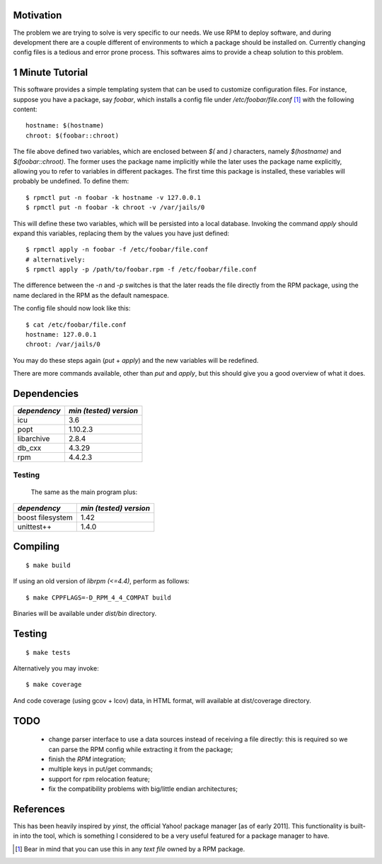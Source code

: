 Motivation
==========

The problem we are trying to solve is very specific to our needs. We use RPM to deploy software, and during development there are a couple different of environments to which a package should be installed on. Currently changing config files is a tedious and error prone process. This softwares aims to provide a cheap solution to this problem.

1 Minute Tutorial
=================

This software provides a simple templating system that can be used to customize configuration files. For instance, suppose you have a package, say *foobar*, which installs a config file under */etc/foobar/file.conf* [#]_ with the following content::

  hostname: $(hostname)
  chroot: $(foobar::chroot)

The file above defined two variables, which are enclosed between `$(` and `)` characters, namely `$(hostname)` and `$(foobar::chroot)`. The former uses the package name implicitly while the later uses the package name explicitly, allowing you to refer to variables in different packages. The first time this package is installed, these variables will probably be undefined. To define them::

  $ rpmctl put -n foobar -k hostname -v 127.0.0.1
  $ rpmctl put -n foobar -k chroot -v /var/jails/0

This will define these two variables, which will be persisted into a local database. Invoking the command *apply* should expand this variables, replacing them by the values you have just defined::

  $ rpmctl apply -n foobar -f /etc/foobar/file.conf
  # alternatively:
  $ rpmctl apply -p /path/to/foobar.rpm -f /etc/foobar/file.conf

The difference between the `-n` and `-p` switches is that the later reads the file directly from the RPM package, using the name declared in the RPM as the default namespace.

The config file should now look like this::

  $ cat /etc/foobar/file.conf
  hostname: 127.0.0.1
  chroot: /var/jails/0

You may do these steps again (*put* + *apply*) and the new variables will be redefined.

There are more commands available, other than *put* and *apply*, but this should give you a good overview of what it does.

Dependencies
============

+--------------+------------------------+
| *dependency* | *min (tested) version* |
+==============+========================+
| icu          | 3.6                    |
+--------------+------------------------+
| popt         | 1.10.2.3               |
+--------------+------------------------+
| libarchive   | 2.8.4                  |
+--------------+------------------------+
| db_cxx       | 4.3.29                 |
+--------------+------------------------+
| rpm          | 4.4.2.3                |
+--------------+------------------------+

Testing
-------

  The same as the main program plus:

+------------------+------------------------+
| *dependency*     | *min (tested) version* |
+==================+========================+
| boost filesystem | 1.42                   |
+------------------+------------------------+
| unittest++       | 1.4.0                  |
+------------------+------------------------+
        
Compiling
=========

::

  $ make build

If using an old version of `librpm (<=4.4)`, perform as follows::

  $ make CPPFLAGS=-D_RPM_4_4_COMPAT build

Binaries will be available under `dist/bin` directory.

Testing
=======

::

  $ make tests

Alternatively you may invoke::

  $ make coverage

And code coverage (using gcov + lcov) data, in HTML format, will available at dist/coverage directory.

TODO
====

  * change parser interface to use a data sources instead of receiving a file directly: this is required so we can parse the RPM config while extracting it from the package;
  * finish the *RPM* integration;
  * multiple keys in put/get commands;
  * support for rpm relocation feature;
  * fix the compatibility problems with big/little endian architectures;

References
==========

This has been heavily inspired by *yinst*, the official Yahoo! package manager [as of early 2011]. This functionality is built-in into the tool, which is something I considered to be a very useful featured for a package manager to have.

.. [#] Bear in mind that you can use this in any *text file* owned by a RPM package.
